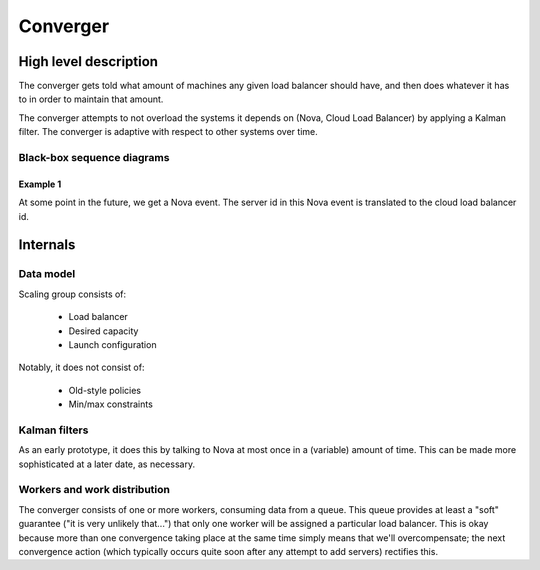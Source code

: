 ===========
 Converger
===========

High level description
======================

The converger gets told what amount of machines any given load
balancer should have, and then does whatever it has to in order to
maintain that amount.

The converger attempts to not overload the systems it depends on
(Nova, Cloud Load Balancer) by applying a Kalman filter. The converger
is adaptive with respect to other systems over time.

Black-box sequence diagrams
---------------------------

Example 1
~~~~~~~~~

.. seqdiag:: diagrams/1/start.diag

At some point in the future, we get a Nova event. The server id in
this Nova event is translated to the cloud load balancer id.

.. seqdiag:: diagrams/1/nova_event.diag

Internals
=========

Data model
----------

Scaling group consists of:

 - Load balancer
 - Desired capacity
 - Launch configuration

Notably, it does not consist of:

 - Old-style policies
 - Min/max constraints

Kalman filters
--------------

As an early prototype, it does this by talking to Nova at most once in
a (variable) amount of time. This can be made more sophisticated at a
later date, as necessary.

Workers and work distribution
-----------------------------

The converger consists of one or more workers, consuming data from a
queue. This queue provides at least a "soft" guarantee ("it is very
unlikely that...") that only one worker will be assigned a particular
load balancer. This is okay because more than one convergence taking
place at the same time simply means that we'll overcompensate; the
next convergence action (which typically occurs quite soon after any
attempt to add servers) rectifies this.
